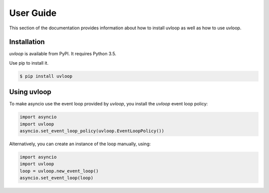 User Guide
==========

This section of the documentation provides information about how to install
uvloop as well as how to use uvloop.


Installation
------------

`uvloop` is available from PyPI. It requires Python 3.5.

Use pip to install it.

.. code-block:: console

    $ pip install uvloop


Using uvloop
------------

To make asyncio use the event loop provided by `uvloop`, you install the
`uvloop` event loop policy:

.. code-block:: python

    import asyncio
    import uvloop
    asyncio.set_event_loop_policy(uvloop.EventLoopPolicy())


Alternatively, you can create an instance of the loop manually, using:

.. code-block:: python

    import asyncio
    import uvloop
    loop = uvloop.new_event_loop()
    asyncio.set_event_loop(loop)
